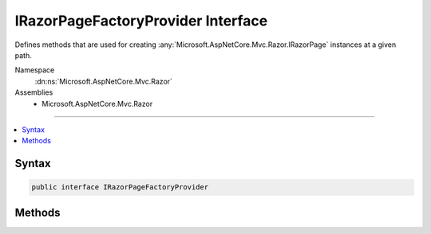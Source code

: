 

IRazorPageFactoryProvider Interface
===================================






Defines methods that are used for creating :any:`Microsoft.AspNetCore.Mvc.Razor.IRazorPage` instances at a given path.


Namespace
    :dn:ns:`Microsoft.AspNetCore.Mvc.Razor`
Assemblies
    * Microsoft.AspNetCore.Mvc.Razor

----

.. contents::
   :local:









Syntax
------

.. code-block:: csharp

    public interface IRazorPageFactoryProvider








.. dn:interface:: Microsoft.AspNetCore.Mvc.Razor.IRazorPageFactoryProvider
    :hidden:

.. dn:interface:: Microsoft.AspNetCore.Mvc.Razor.IRazorPageFactoryProvider

Methods
-------

.. dn:interface:: Microsoft.AspNetCore.Mvc.Razor.IRazorPageFactoryProvider
    :noindex:
    :hidden:

    
    .. dn:method:: Microsoft.AspNetCore.Mvc.Razor.IRazorPageFactoryProvider.CreateFactory(System.String)
    
        
    
        
        Creates a :any:`Microsoft.AspNetCore.Mvc.Razor.IRazorPage` factory for the specified path.
    
        
    
        
        :param relativePath: The path to locate the page.
        
        :type relativePath: System.String
        :rtype: Microsoft.AspNetCore.Mvc.Razor.RazorPageFactoryResult
        :return: The :any:`Microsoft.AspNetCore.Mvc.Razor.RazorPageFactoryResult` instance.
    
        
        .. code-block:: csharp
    
            RazorPageFactoryResult CreateFactory(string relativePath)
    

